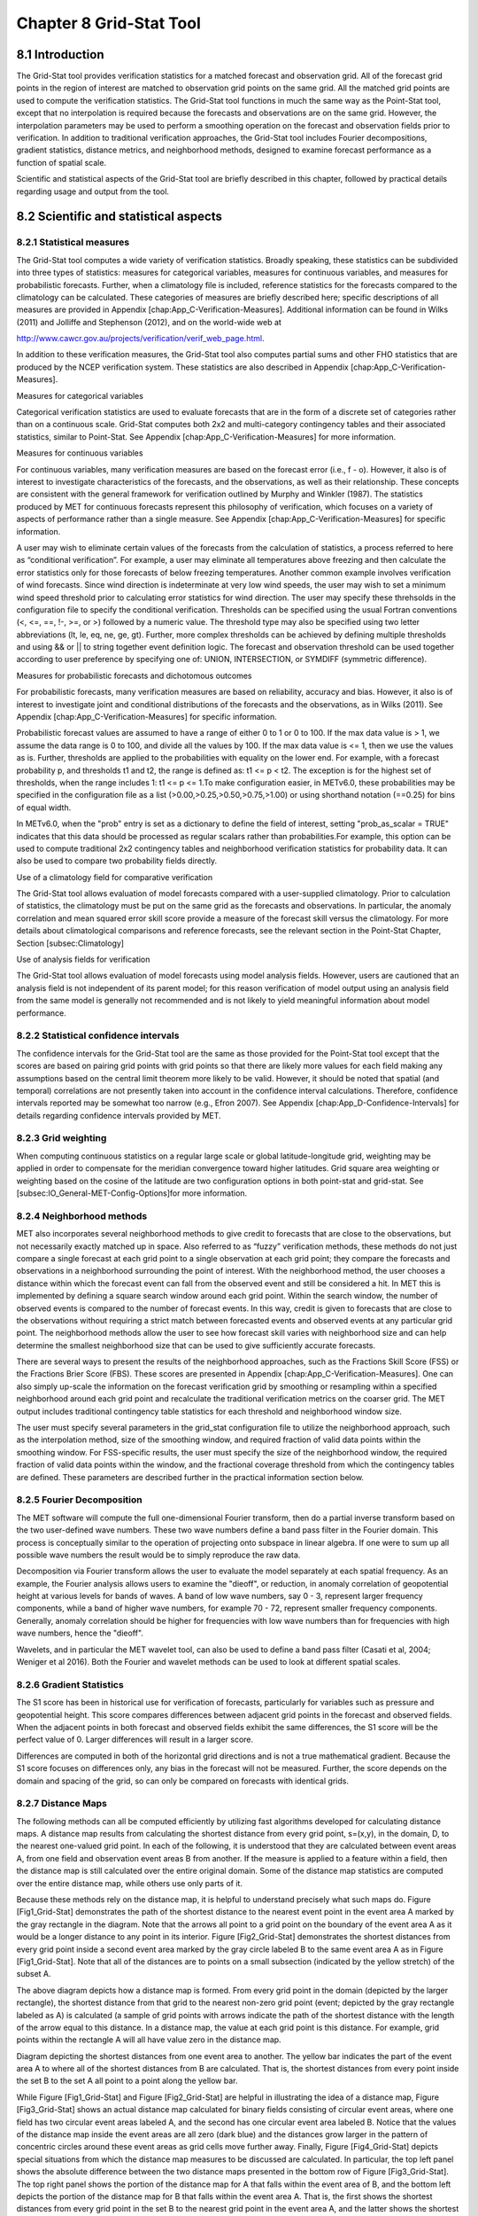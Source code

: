.. _grid-stat:

Chapter 8 Grid-Stat Tool
========================

8.1 Introduction
________________

The Grid-Stat tool provides verification statistics for a matched forecast and observation grid. All of the forecast grid points in the region of interest are matched to observation grid points on the same grid. All the matched grid points are used to compute the verification statistics. The Grid-Stat tool functions in much the same way as the Point-Stat tool, except that no interpolation is required because the forecasts and observations are on the same grid. However, the interpolation parameters may be used to perform a smoothing operation on the forecast and observation fields prior to verification. In addition to traditional verification approaches, the Grid-Stat tool includes Fourier decompositions, gradient statistics, distance metrics, and neighborhood methods, designed to examine forecast performance as a function of spatial scale.

Scientific and statistical aspects of the Grid-Stat tool are briefly described in this chapter, followed by practical details regarding usage and output from the tool.

8.2 Scientific and statistical aspects
______________________________________


8.2.1 Statistical measures
~~~~~~~~~~~~~~~~~~~~~~~~~~

The Grid-Stat tool computes a wide variety of verification statistics. Broadly speaking, these statistics can be subdivided into three types of statistics: measures for categorical variables, measures for continuous variables, and measures for probabilistic forecasts. Further, when a climatology file is included, reference statistics for the forecasts compared to the climatology can be calculated. These categories of measures are briefly described here; specific descriptions of all measures are provided in Appendix [chap:App_C-Verification-Measures]. Additional information can be found in Wilks (2011) and Jolliffe and Stephenson (2012), and on the world-wide web at

http://www.cawcr.gov.au/projects/verification/verif_web_page.html.

In addition to these verification measures, the Grid-Stat tool also computes partial sums and other FHO statistics that are produced by the NCEP verification system. These statistics are also described in Appendix [chap:App_C-Verification-Measures].

Measures for categorical variables

Categorical verification statistics are used to evaluate forecasts that are in the form of a discrete set of categories rather than on a continuous scale. Grid-Stat computes both 2x2 and multi-category contingency tables and their associated statistics, similar to Point-Stat. See Appendix [chap:App_C-Verification-Measures] for more information.

Measures for continuous variables

For continuous variables, many verification measures are based on the forecast error (i.e., f - o). However, it also is of interest to investigate characteristics of the forecasts, and the observations, as well as their relationship. These concepts are consistent with the general framework for verification outlined by Murphy and Winkler (1987). The statistics produced by MET for continuous forecasts represent this philosophy of verification, which focuses on a variety of aspects of performance rather than a single measure. See Appendix [chap:App_C-Verification-Measures] for specific information.

A user may wish to eliminate certain values of the forecasts from the calculation of statistics, a process referred to here as “conditional verification”. For example, a user may eliminate all temperatures above freezing and then calculate the error statistics only for those forecasts of below freezing temperatures. Another common example involves verification of wind forecasts. Since wind direction is indeterminate at very low wind speeds, the user may wish to set a minimum wind speed threshold prior to calculating error statistics for wind direction. The user may specify these threhsolds in the configuration file to specify the conditional verification. Thresholds can be specified using the usual Fortran conventions (<, <=, ==, !-, >=, or >) followed by a numeric value. The threshold type may also be specified using two letter abbreviations (lt, le, eq, ne, ge, gt). Further, more complex thresholds can be achieved by defining multiple thresholds and using && or || to string together event definition logic. The forecast and observation threshold can be used together according to user preference by specifying one of: UNION, INTERSECTION, or SYMDIFF (symmetric difference).

Measures for probabilistic forecasts and dichotomous outcomes

For probabilistic forecasts, many verification measures are based on reliability, accuracy and bias. However, it also is of interest to investigate joint and conditional distributions of the forecasts and the observations, as in Wilks (2011). See Appendix [chap:App_C-Verification-Measures] for specific information.

Probabilistic forecast values are assumed to have a range of either 0 to 1 or 0 to 100. If the max data value is > 1, we assume the data range is 0 to 100, and divide all the values by 100. If the max data value is <= 1, then we use the values as is. Further, thresholds are applied to the probabilities with equality on the lower end. For example, with a forecast probability p, and thresholds t1 and t2, the range is defined as: t1 <= p < t2. The exception is for the highest set of thresholds, when the range includes 1: t1 <= p <= 1.To make configuration easier, in METv6.0, these probabilities may be specified in the configuration file as a list (>0.00,>0.25,>0.50,>0.75,>1.00) or using shorthand notation (==0.25) for bins of equal width.

In METv6.0, when the "prob" entry is set as a dictionary to define the field of interest, setting "prob_as_scalar = TRUE" indicates that this data should be processed as regular scalars rather than probabilities.For example, this option can be used to compute traditional 2x2 contingency tables and neighborhood verification statistics for probability data. It can also be used to compare two probability fields directly.

Use of a climatology field for comparative verification

The Grid-Stat tool allows evaluation of model forecasts compared with a user-supplied climatology. Prior to calculation of statistics, the climatology must be put on the same grid as the forecasts and observations. In particular, the anomaly correlation and mean squared error skill score provide a measure of the forecast skill versus the climatology. For more details about climatological comparisons and reference forecasts, see the relevant section in the Point-Stat Chapter, Section [subsec:Climatology]

Use of analysis fields for verification

The Grid-Stat tool allows evaluation of model forecasts using model analysis fields. However, users are cautioned that an analysis field is not independent of its parent model; for this reason verification of model output using an analysis field from the same model is generally not recommended and is not likely to yield meaningful information about model performance.

8.2.2 Statistical confidence intervals
~~~~~~~~~~~~~~~~~~~~~~~~~~~~~~~~~~~~~~

The confidence intervals for the Grid-Stat tool are the same as those provided for the Point-Stat tool except that the scores are based on pairing grid points with grid points so that there are likely more values for each field making any assumptions based on the central limit theorem more likely to be valid. However, it should be noted that spatial (and temporal) correlations are not presently taken into account in the confidence interval calculations. Therefore, confidence intervals reported may be somewhat too narrow (e.g., Efron 2007). See Appendix [chap:App_D-Confidence-Intervals] for details regarding confidence intervals provided by MET.

8.2.3 Grid weighting
~~~~~~~~~~~~~~~~~~~~

When computing continuous statistics on a regular large scale or global latitude-longitude grid, weighting may be applied in order to compensate for the meridian convergence toward higher latitudes. Grid square area weighting or weighting based on the cosine of the latitude are two configuration options in both point-stat and grid-stat. See [subsec:IO_General-MET-Config-Options]for more information.

8.2.4 Neighborhood methods
~~~~~~~~~~~~~~~~~~~~~~~~~~

MET also incorporates several neighborhood methods to give credit to forecasts that are close to the observations, but not necessarily exactly matched up in space. Also referred to as “fuzzy” verification methods, these methods do not just compare a single forecast at each grid point to a single observation at each grid point; they compare the forecasts and observations in a neighborhood surrounding the point of interest. With the neighborhood method, the user chooses a distance within which the forecast event can fall from the observed event and still be considered a hit. In MET this is implemented by defining a square search window around each grid point. Within the search window, the number of observed events is compared to the number of forecast events. In this way, credit is given to forecasts that are close to the observations without requiring a strict match between forecasted events and observed events at any particular grid point. The neighborhood methods allow the user to see how forecast skill varies with neighborhood size and can help determine the smallest neighborhood size that can be used to give sufficiently accurate forecasts.

There are several ways to present the results of the neighborhood approaches, such as the Fractions Skill Score (FSS) or the Fractions Brier Score (FBS). These scores are presented in Appendix [chap:App_C-Verification-Measures]. One can also simply up-scale the information on the forecast verification grid by smoothing or resampling within a specified neighborhood around each grid point and recalculate the traditional verification metrics on the coarser grid. The MET output includes traditional contingency table statistics for each threshold and neighborhood window size.

The user must specify several parameters in the grid_stat configuration file to utilize the neighborhood approach, such as the interpolation method, size of the smoothing window, and required fraction of valid data points within the smoothing window. For FSS-specific results, the user must specify the size of the neighborhood window, the required fraction of valid data points within the window, and the fractional coverage threshold from which the contingency tables are defined. These parameters are described further in the practical information section below.

8.2.5 Fourier Decomposition
~~~~~~~~~~~~~~~~~~~~~~~~~~~

The MET software will compute the full one-dimensional Fourier transform, then do a partial inverse transform based on the two user-defined wave numbers. These two wave numbers define a band pass filter in the Fourier domain. This process is conceptually similar to the operation of projecting onto subspace in linear algebra. If one were to sum up all possible wave numbers the result would be to simply reproduce the raw data.

Decomposition via Fourier transform allows the user to evaluate the model separately at each spatial frequency. As an example, the Fourier analysis allows users to examine the "dieoff", or reduction, in anomaly correlation of geopotential height at various levels for bands of waves. A band of low wave numbers, say 0 - 3, represent larger frequency components, while a band of higher wave numbers, for example 70 - 72, represent smaller frequency components. Generally, anomaly correlation should be higher for frequencies with low wave numbers than for frequencies with high wave numbers, hence the "dieoff".

Wavelets, and in particular the MET wavelet tool, can also be used to define a band pass filter (Casati et al, 2004; Weniger et al 2016). Both the Fourier and wavelet methods can be used to look at different spatial scales.

8.2.6 Gradient Statistics
~~~~~~~~~~~~~~~~~~~~~~~~~

The S1 score has been in historical use for verification of forecasts, particularly for variables such as pressure and geopotential height. This score compares differences between adjacent grid points in the forecast and observed fields. When the adjacent points in both forecast and observed fields exhibit the same differences, the S1 score will be the perfect value of 0. Larger differences will result in a larger score.

Differences are computed in both of the horizontal grid directions and is not a true mathematical gradient. Because the S1 score focuses on differences only, any bias in the forecast will not be measured. Further, the score depends on the domain and spacing of the grid, so can only be compared on forecasts with identical grids.

8.2.7 Distance Maps
~~~~~~~~~~~~~~~~~~~

The following methods can all be computed efficiently by utilizing fast algorithms developed for calculating distance maps. A distance map results from calculating the shortest distance from every grid point, s=(x,y), in the domain, D, to the nearest one-valued grid point. In each of the following, it is understood that they are calculated between event areas A, from one field and observation event areas B from another. If the measure is applied to a feature within a field, then the distance map is still calculated over the entire original domain. Some of the distance map statistics are computed over the entire distance map, while others use only parts of it.

Because these methods rely on the distance map, it is helpful to understand precisely what such maps do. Figure [Fig1_Grid-Stat] demonstrates the path of the shortest distance to the nearest event point in the event area A marked by the gray rectangle in the diagram. Note that the arrows all point to a grid point on the boundary of the event area A as it would be a longer distance to any point in its interior. Figure [Fig2_Grid-Stat] demonstrates the shortest distances from every grid point inside a second event area marked by the gray circle labeled B to the same event area A as in Figure [Fig1_Grid-Stat]. Note that all of the distances are to points on a small subsection (indicated by the yellow stretch) of the subset A.

The above diagram depicts how a distance map is formed. From every grid point in the domain (depicted by the larger rectangle), the shortest distance from that grid to the nearest non-zero grid point (event; depicted by the gray rectangle labeled as A) is calculated (a sample of grid points with arrows indicate the path of the shortest distance with the length of the arrow equal to this distance. In a distance map, the value at each grid point is this distance. For example, grid points within the rectangle A will all have value zero in the distance map.

Diagram depicting the shortest distances from one event area to another. The yellow bar indicates the part of the event area A to where all of the shortest distances from B are calculated. That is, the shortest distances from every point inside the set B to the set A all point to a point along the yellow bar.

While Figure [Fig1_Grid-Stat] and Figure [Fig2_Grid-Stat] are helpful in illustrating the idea of a distance map, Figure [Fig3_Grid-Stat] shows an actual distance map calculated for binary fields consisting of circular event areas, where one field has two circular event areas labeled A, and the second has one circular event area labeled B. Notice that the values of the distance map inside the event areas are all zero (dark blue) and the distances grow larger in the pattern of concentric circles around these event areas as grid cells move further away. Finally, Figure [Fig4_Grid-Stat] depicts special situations from which the distance map measures to be discussed are calculated. In particular, the top left panel shows the absolute difference between the two distance maps presented in the bottom row of Figure [Fig3_Grid-Stat]. The top right panel shows the portion of the distance map for A that falls within the event area of B, and the bottom left depicts the portion of the distance map for B that falls within the event area A. That is, the first shows the shortest distances from every grid point in the set B to the nearest grid point in the event area A, and the latter shows the shortest distance from every grid point in A to the nearest grid point in B.

Binary fields (top) with event areas A (consisting of two circular event areas) and a second field with event area B (single circular area) with their respective distance maps (bottom).

The absolute difference between the distance maps in the bottom row of Figure [Fig3_Grid-Stat] (top left), the shortest distances from every grid point in B to the nearest grid point in A (top right), and the shortest distances from every grid point in A to the nearest grid points in B (bottom left). The latter two do not have axes in order to emphasize that the distances are now only considered from within the respective event sets. The top right graphic is the distance map of A conditioned on the presence of an event from B, and that in the bottom left is the distance map of B conditioned on the presence of an event from A.

The statistics derived from these distance maps are described in Appendix [sec:App_C-distance_maps]. For each combination of input field and categorical threshold requested in the configuration file, Grid-Stat applies that threshold to define events in the forecast and observation fields and computes distance maps for those binary fields. Statistics for all requested masking regions are derived from those distance maps. Note that the distance maps are computed only once over the full verification domain, not separately for each masking region. Events occurring outside of a masking region can affect the distance map values inside that masking region and, therefore, can also affect the distance maps statistics for that region.

8.3 Practical information
_________________________

This section contains information about configuring and running the Grid-Stat tool. The Grid-Stat tool verifies gridded model data using gridded observations. The input gridded model and observation datasets must be in one of the MET supported file formats. The requirement of having all gridded fields using the same grid specification was removed in METv5.1. There is a regrid option in the configuration file that allows the user to define the grid upon which the scores will be computed. The gridded observation data may be a gridded analysis based on observations such as Stage II or Stage IV data for verifying accumulated precipitation, or a model analysis field may be used.

The Grid-Stat tool provides the capability of verifying one or more model variables/levels using multiple thresholds for each model variable/level. The Grid-Stat tool performs no interpolation when the input model, observation, and climatology datasets must be on a common grid. MET will interpolate these files to a common grid if one is specified. The interpolation parameters may be used to perform a smoothing operation on the forecast field prior to verifying it to investigate how the scale of the forecast affects the verification statistics. The Grid-Stat tool computes a number of continuous statistics for the forecast minus observation differences, discrete statistics once the data have been thresholded, or statistics for probabilistic forecasts. All types of statistics can incorporate a climatological reference.

8.3.1 grid_stat usage
~~~~~~~~~~~~~~~~~~~~~

The usage statement for the Grid-Stat tool is listed below:

Usage: grid_stat

{\hskip 0.5in}fcst_file

{\hskip 0.5in}obs_file

{\hskip 0.5in}config_file

{\hskip 0.5in}[-outdir path]

{\hskip 0.5in}[-log file]

{\hskip 0.5in}[-v level]

{\hskip 0.5in}[-compress level]

grid_stat has three required arguments and accepts several optional ones.

Required arguments for grid_stat

1. The fcst_file argument indicates the gridded file containing the model data to be verified.

2. The obs_file argument indicates the gridded file containing the gridded observations to be used for the verification of the model.

3. The config_file argument indicates the name of the configuration file to be used. The contents of the configuration file are discussed below.

   Optional arguments for grid_stat

4. The -outdir path indicates the directory where output files should be written.

5. The -log file option directs output and errors to the specified log file. All messages will be written to that file as well as standard out and error. Thus, users can save the messages without having to redirect the output on the command line. The default behavior is no log file.

6. The -v level option indicates the desired level of verbosity. The contents of “level” will override the default setting of 2. Setting the verbosity to 0 will make the tool run with no log messages, while increasing the verbosity above 1 will increase the amount of logging.

7. The -compress level option indicates the desired level of compression (deflate level) for NetCDF variables. The valid level is between 0 and 9. The value of “level” will override the default setting of 0 from the configuration file or the environment variable MET_NC_COMPRESS. Setting the compression level to 0 will make no compression for the NetCDF output. Lower number is for fast compression and higher number is for better compression.

An example of the grid_stat calling sequence is listed below:

Example 1:

grid_stat sample_fcst.grb \
sample_obs.grb \
GridStatConfig

In Example 1, the Grid-Stat tool will verify the model data in the sample_fcst.grb GRIB file using the observations in the sample_obs.grb GRIB file applying the configuration options specified in the GridStatConfig file.

A second example of the grid_stat calling sequence is listed below:

Example 2:

grid_stat sample_fcst.nc
sample_obs.nc
GridStatConfig

In the second example, the Grid-Stat tool will verify the model data in the sample_fcst.nc NetCDF output of pcp_combine, using the observations in the sample_obs.nc NetCDF output of pcp_combine, and applying the configuration options specified in the GridStatConfig file. Because the model and observation files contain only a single field of accumulated precipitation, the GridStatConfig file should be configured to specify that only accumulated precipitation be verified.

8.3.2 grid_stat configuration file
~~~~~~~~~~~~~~~~~~~~~~~~~~~~~~~~~~

The default configuration file for the Grid-Stat tool, named GridStatConfig_default, can be found in the installed share/met/config directory. Other versions of the configuration file are included in scripts/config. We recommend that users make a copy of the default (or other) configuration file prior to modifying it. The contents are described in more detail below.

Note that environment variables may be used when editing configuration files, as described in Section [subsec:pb2nc-configuration-file] for the PB2NC tool.

model          = "WRF";

desc           = "NA";

obtype         = "ANALYS";

fcst           = { ... }

obs            = { ... }

regrid         = { ... }

climo_mean     = { ... }

climo_stdev    = { ... }

climo_cdf      = { ... }

mask           = { grid = [ "FULL" ]; poly = []; }

ci_alpha       = [ 0.05 ];

boot           = { interval = PCTILE; rep_prop = 1.0; n_rep = 1000;

                   rng = "mt19937"; seed = ""; }

interp         = { field = BOTH; vld_thresh = 1.0; shape = SQUARE;

type = [ { method = NEAREST; width = 1; } ]; }

censor_thresh  = [];

censor_val     = [];

eclv_points    = 0.05;

rank_corr_flag = TRUE;

tmp_dir        = "/tmp";

output_prefix  = "";

version        = "VN.N";

The configuration options listed above are common to many MET tools and are described in Section [subsec:IO_General-MET-Config-Options].

nbrhd = {

field      = BOTH;

vld_thresh = 1.0;

shape      = SQUARE;

width      = [ 1 ];

cov_thresh = [ >=0.5 ];

         }

	 
The nbrhd dictionary contains a list of values to be used in defining the neighborhood to be used when computing neighborhood verification statistics. The neighborhood shape is a SQUARE or CIRCLE centered on the current point, and the width value specifies the width of the square or diameter of the circle as an odd integer.

The field entry is set to BOTH, FCST, OBS, or NONE to indicate the fields to which the fractional coverage derivation logic should be applied. This should always to be set to BOTH unless you have already computed the fractional coverage field(s) with numbers between 0 and 1 outside of MET.

The vld_thresh entry contains a number between 0 and 1. When performing neighborhood verification over some neighborhood of points the ratio of the number of valid data points to the total number of points in the neighborhood is computed. If that ratio is greater than this threshold, that value is included in the neighborhood verification. Setting this threshold to 1, which is the default, requires that the entire neighborhood must contain valid data. This variable will typically come into play only along the boundaries of the verification region chosen.

The cov_thresh entry contains a comma separated list of thresholds to be applied to the neighborhood coverage field. The coverage is the proportion of forecast points in the neighborhood that exceed the forecast threshold. For example, if 10 of the 25 forecast grid points contain values larger than a threshold of 2, then the coverage is 10/25 = 0.4. If the coverage threshold is set to 0.5, then this neighborhood is considered to be a “No” forecast.

fourier = {

wave_1d_beg = [ 0, 4, 10 ];

wave_1d_end = [ 3, 9, 20 ];

           }


The fourier entry is a dictionary which specifies the application of the Fourier decomposition method. It consists of two arrays of the same length which define the beginning and ending wave numbers to be included. If the arrays have length zero, no Fourier decomposition is applied. For each array entry, the requested Fourier decomposition is applied to the forecast and observation fields. The beginning and ending wave numbers are indicated in the MET ASCII output files by the INTERP_MTHD column (e.g. WV1_0-3 for waves 0 to 3 or WV1_10 for only wave 10). This 1-dimensional Fourier decomposition is computed along the Y-dimension only (i.e. the columns of data). It is applied to the forecast and observation fields as well as the climatological mean field, if specified. It is only defined when each grid point contains valid data. If any input field contains missing data, no Fourier decomposition is computed. The available wave numbers start at 0 (the mean across each row of data) and end at (Nx+1)/2 (the finest level of detail), where Nx is the X-dimension of the verification grid.

The wave_1d_beg entry is an array of integers specifying the first wave number to be included. The wave_1d_end entry is an array of integers specifying the last wave number to be included.

grad = {

dx = [ 1 ];

dy = [ 1 ];

       }



The gradient entry is a dictionary which specifies the number and size of gradients to be computed. The dx and dy entries specify the size of the gradients in grid units in the X and Y dimensions, respectively. dx and dy are arrays of integers (positive or negative) which must have the same length, and the GRAD output line type will be computed separately for each entry. When computing gradients, the value at the (x, y) grid point is replaced by the value at the (x+dx, y+dy) grid point minus the value at (x, y). This configuration option may be set separately in each obs.field entry.

distance_map = {

baddeley_p        = 2;

baddeley_max_dist = NA;

fom_alpha         = 0.1;

zhu_weight        = 0.5;

               }

The distance_map entry is a dictionary containing options related to the distance map statistics in the DMAP output line type. The baddeley_p entry is an integer specifying the exponent used in the Lp-norm when computing the Baddeley \Delta metric. The baddeley_max_dist entry is a floating point number specifying the maximum allowable distance for each distance map. Any distances larger than this number will be reset to this constant. A value of NA indicates that no maximum distance value should be used. The fom_alpha entry is a floating point number specifying the scaling constant to be used when computing Pratt's Figure of Merit. The zhu_weight specifies a value between 0 and 1 to define the importance of the RMSE of the binary fields (i.e. amount of overlap) versus the mean-error distance (MED). The default value of 0.5 gives equal weighting. This configuration option may be set separately in each obs.field entry.

 output_flag = {

 	     fho    = BOTH;

	     ctc    = BOTH;

cts    = BOTH;

mctc   = BOTH;

mcts   = BOTH;

cnt    = BOTH;

sl1l2  = BOTH;

sal1l2 = NONE;

vl1l2  = BOTH;

val1l2 = NONE;

vcnt   = BOTH;

pct    = BOTH;

pstd   = BOTH;

pjc    = BOTH;

prc    = BOTH;

eclv   = BOTH;

nbrctc = BOTH;

nbrcts = BOTH;

nbrcnt = BOTH;

grad   = BOTH;

dmap   = BOTH;

       	 }


The output_flag array controls the type of output that the Grid-Stat tool generates. Each flag corresponds to an output line type in the STAT file. Setting the flag to NONE indicates that the line type should not be generated. Setting the flag to STAT indicates that the line type should be written to the STAT file only. Setting the flag to BOTH indicates that the line type should be written to the STAT file as well as a separate ASCII file where the data are grouped by line type. These output flags correspond to the following types of output line types:


1. FHO for Forecast, Hit, Observation Rates

2. CTC for Contingency Table Counts

3. CTS for Contingency Table Statistics

4. MCTC for Multi-Category Contingency Table Counts

5. MCTS for Multi-Category Contingency Table Statistics

6. CNT for Continuous Statistics

7. SL1L2 for Scalar L1L2 Partial Sums

8. SAL1L2 for Scalar Anomaly L1L2 Partial Sums when climatological data is supplied

9. VL1L2 for Vector L1L2 Partial Sums

10. VAL1L2 for Vector Anomaly L1L2 Partial Sums when climatological data is supplied

11. VCNT for Vector Contingency Table Statistics

12. PCT for Contingency Table Counts for Probabilistic forecasts

13. PSTD for Contingency Table Statistics for Probabilistic forecasts

14. PJC for Joint and Conditional factorization for Probabilistic forecasts

15. PRC for Receiver Operating Characteristic for Probabilistic forecasts

16. ECLV for Cost/Loss Ratio Relative Value

17. NBRCTC for Neighborhood Contingency Table Counts

18. NBRCTS for Neighborhood Contingency Table Statistics

19. NBRCNT for Neighborhood Continuous Statistics

20. GRAD for Gradient Statistics

21. DMAP for Distance Map Statistics


Note that the first two line types are easily derived from one another. The user is free to choose which measure is most desired. The output line types are described in more detail in Section [subsec:grid_stat-output].


nc_pairs_flag = {

	      latlon       = TRUE;

	      raw          = TRUE;

	      diff         = TRUE;

	      climo        = TRUE;

	      climo_cdp    = TRUE;

	      weight       = FALSE;

	      nbrhd        = FALSE;

	      gradient     = FALSE;

	      distance_map = FALSE;

	      apply_mask   = TRUE;

                                     }


The nc_pairs_flag entry may either be set to a boolean value or a dictionary specifying which fields should be written. Setting it to TRUE indicates the output NetCDF matched pairs file should be created with all available output fields, while setting all to FALSE disables its creation. This is done regardless of if output_flag dictionary indicates any statistics should be computed. The latlon, raw, and diff entries control the creation of output variables for the latitude and longitude, the raw forecast and observed fields, and the forecast minus observation difference fields. The climo, weight, and nbrhd entries control the creation of output variables for the climatological mean and standard deviation fields, the grid area weights applied, and the fractional coverage fields computed for neighborhood verification methods. Setting these entries to TRUE indicates that they should be written, while setting them to FALSE disables their creation.

Setting the climo_cdp entry to TRUE enables the creation of an output variable for each climatological distribution percentile (CDP) threshold requested in the configuration file. Note that enabling nbrhd output may lead to very large output files. The gradient entry controls the creation of output variables for the FCST and OBS gradients in the grid-x and grid-y directions. The distance_map entry controls the creation of output variables for the FCST and OBS distance maps for each categorical threshold. The apply_mask entry controls whether to create the FCST, OBS, and DIFF output variables for all defined masking regions. Setting this to TRUE will create the FCST, OBS, and DIFF output variables for all defined masking regions. Setting this to FALSE will create the FCST, OBS, and DIFF output variables for only the FULL verification domain.

nc_pairs_var_name = "";


The nc_pairs_var_name entry specifies a string for each verification task. This string is parsed from each obs.field dictionary entry and is used to construct variable names for the NetCDF matched pairs output file. The default value of an empty string indicates that the name and level strings of the input data should be used. If the input data level string changes for each run of Grid-Stat, using this option to define a constant string may make downstream processing more convenient.




nc_pairs_var_suffix = "";


The nc_pairs_var_suffix entry is similar to the nc_pairs_var_name entry. It is also parsed from each obs.field dictionary entry. However, it defines a suffix to be appended to the output variable name. This enables the output variable names to be made unique. For example, when verifying height for multiple level types but all with the same level value, use this option to customize the output variable names. This option was previously named nc_pairs_var_str which is now deprecated.

8.3.3 grid_stat output
~~~~~~~~~~~~~~~~~~~~~~

grid_stat produces output in STAT and, optionally, ASCII and NetCDF formats. The ASCII output duplicates the STAT output but has the data organized by line type. The output files are written to the default output directory or the directory specified by the -outdir command line option.

The output STAT file is named using the following naming convention:

grid_stat_PREFIX_HHMMSSL_YYYYMMDD_HHMMSSV.stat where PREFIX indicates the user-defined output prefix, HHMMSSL indicates the forecast lead time and YYYYMMDD_HHMMSSV indicates the forecast valid time.

The output ASCII files are named similarly:

grid_stat_PREFIX_HHMMSSL_YYYYMMDD_HHMMSSV_TYPE.txt where TYPE is one of fho, ctc, cts, mctc, mcts, cnt, sl1l2, vl1l2, vcnt, pct, pstd, pjc, prc, eclv, nbrctc, nbrcts, nbrcnt, dmap, or grad to indicate the line type it contains.

The format of the STAT and ASCII output of the Grid-Stat tool are the same as the format of the STAT and ASCII output of the Point-Stat tool with the exception of the five additional line types. Please refer to the tables in Section [subsec:point_stat-output] for a description of the common output STAT and optional ASCII file line types. The formats of the five additional line types for grid_stat are explained in the following tables.

Table 1 Header information for each file grid-stat outputs.

.. list-table:: Header information for each file grid-stat outputs.
  :widths: auto
  :header-rows: 2

  * - HEADER
    - 
    - 
  * - Column Number
    - Header Column Name
    - Description
  * - 1
    - VERSION
    - Version number
  * - 2
    - MODEL
    - User provided text string designating model name
  * - 3
    - DESC
    - User provided text string describing the verification task
  * - 4
    - FCST_LEAD
    - Forecast lead time in HHMMSS format
  * - 5
    - FCST_VALID_BEG
    - Forecast valid start time in YYYYMMDD_HHMMSS format
  * - 6
    - FCST_VALID_END
    - Forecast valid end time in YYYYMMDD_HHMMSS format
  * - 7
    - OBS_LEAD
    - Observation lead time in HHMMSS format
  * - 8
    - OBS_VALID_BEG
    - Observation valid start time in YYYYMMDD_HHMMSS format
  * - 9
    - OBS_VALID_END
    - Observation valid end time in YYYYMMDD_HHMMSS format
  * - 10
    - FCST_VAR
    - Model variable
  * - 11
    - FCST_UNITS
    - Units for model variable
  * - 12
    - FCST_LEV
    - Selected Vertical level for forecast
  * - 13
    - OBS_VAR
    - Observation variable
  * - 14
    - OBS_UNITS
    - Units for observation variable
  * - 15
    - OBS_LEV
    - Selected Vertical level for observations
  * - 16
    - OBTYPE
    - User provided text string designating the observation type
  * - 17
    - VX_MASK
    - Verifying masking region indicating the masking grid or polyline region applied
  * - 18
    - INTERP_MTHD
    - Interpolation method applied to forecast field
  * - 19
    - INTERP_PNTS
    - Number of points used by interpolation method
  * - 20
    - FCST_THRESH
    - The threshold applied to the forecast
  * - 21
    - OBS_THRESH
    - The threshold applied to the observations
  * - 22
    - COV_THRESH
    - Proportion of observations in specified neighborhood which must exceed obs_thresh
  * - 23
    - ALPHA
    - Error percent value used in confidence intervals
  * - 24
    - LINE_TYPE
    - Various line type options, refer to Section [subsec:point_stat-output] and the tables below.

Table 2 Format information for NBRCTC (Neighborhood Contingency Table Counts) output line type.

.. list-table:: Format information for NBRCTC (Neighborhood Contingency Table Counts) output line type.
  :widths: auto
  :header-rows: 2

  * - NBRCTC OUTPUT FORMAT
    - 
    - 
  * - Column Number
    - NBRCTC Column Name
    - Description
  * - 24
    - NBRCTC
    - Neighborhood Contingency Table Counts line type
  * - 25
    - TOTAL
    - Total number of matched pairs
  * - 26
    - FY_OY
    - Number of forecast yes and observation yes
  * - 27
    - FY_ON
    - Number of forecast yes and observation no
  * - 28
    - FN_OY
    - Number of forecast no and observation yes
  * - 29
    - FN_ON
    - Number of forecast no and observation no

Table 3 Format information for NBRCTS (Neighborhood Contingency Table Statistics) output line type.

.. list-table:: Format information for NBRCTS (Neighborhood Contingency Table Statistics) output line type.
  :widths: auto
  :header-rows: 2

  * - NBRCTS OUTPUT FORMAT
    - 
    - 
  * - Column Number
    - NBRCTS Column Name
    - Description
  * - 24
    - NBRCTS
    - Neighborhood Contingency Table Statistics line type
  * - 25
    - TOTAL
    - Total number of matched pairs
  * - 26-30
    - BASER, BASER_NCL, BASER_NCU, BASER_BCL, BASER_BCU
    - Base rate including normal and bootstrap upper and lower confidence limits
  * - 31-35
    - FMEAN, FMEAN_NCL, FMEAN_NCU, FMEAN_BCL, FMEAN_BCU
    - Forecast mean including normal and bootstrap upper and lower confidence limits
  * - 36-40
    - ACC, ACC_NCL, ACC_NCU, ACC_BCL, ACC_BCU
    - Accuracy including normal and bootstrap upper and lower confidence limits
  * - 41-43
    - FBIAS, FBIAS_BCL, FBIAS_BCU
    - Frequency Bias including bootstrap upper and lower confidence limits
  * - 44-48
    - PODY, PODY_NCL, PODY_NCU, PODY_BCL, PODY_BCU
    - Probability of detecting yes including normal and bootstrap upper and lower confidence limits
  * - 49-53
    - PODN, PODN_NCL, PODN_NCU, PODN_BCL, PODN_BCU
    - Probability of detecting no including normal and bootstrap upper and lower confidence limits
  * - 54-58
    - POFD, POFD_NCL, POFD_NCU, POFD_BCL, POFD_BCU
    - Probability of false detection including normal and bootstrap upper and lower confidence limits
  * - 59-63
    - FAR, FAR_NCL, FAR_NCU, FAR_BCL, FAR_BCU
    - False alarm ratio including normal and bootstrap upper and lower confidence limits
  * - 64-68
    - CSI, CSI_NCL, CSI_NCU, CSI_BCL, CSI_BCU
    - Critical Success Index including normal and bootstrap upper and lower confidence limits
  * - 69-71
    - GSS, GSS_BCL, GSS_BCU
    - Gilbert Skill Score including bootstrap upper and lower confidence limits

Table 4 Format information for NBRCTS (Neighborhood Contingency Table Statistics) output line type, continued from above.

.. list-table:: Format information for NBRCTS (Neighborhood Contingency Table Statistics) output line type, continued from above.
  :widths: auto
  :header-rows: 1

  * - Column Number
    - NBRCTS Column Name
    - Description
  * - 72-76
    - HK, HK_NCL, HK_NCU, HK_BCL, HK_BCU
    - Hanssen-Kuipers Discriminant including normal and bootstrap upper and lower confidence limits
  * - 77-79
    - HSS, HSS_BCL, HSS_BCU
    - Heidke Skill Score including bootstrap upper and lower confidence limits
  * - 80-84
    - ODDS, ODDS_NCL, ODDS_NCU, ODDS_BCL, ODDS_BCU
    - Odds Ratio including normal and bootstrap upper and lower confidence limits
  * - 85-89
    - LODDS, LODDS_NCL, LODDS_NCU, LODDS_BCL, LODDS_BCU
    - Logarithm of the Odds Ratio including normal and bootstrap upper and lower confidence limits
  * - 90-94
    - ORSS, ORSS _NCL, ORSS _NCU, ORSS _BCL, ORSS _BCU
    - Odds Ratio Skill Score including normal and bootstrap upper and lower confidence limits
  * - 95-99
    - EDS, EDS _NCL, EDS _NCU, EDS _BCL, EDS _BCU
    - Extreme Depenency Score including normal and bootstrap upper and lower confidence limits
  * - 100-104
    - SEDS, SEDS _NCL, SEDS _NCU, SEDS _BCL SEDS _BCU
    - Symmetric Extreme Depenency Score including normal and bootstrap upper and lower confidence limits
  * - 105-109
    - EDI, EDI _NCL, EDI _NCU, EDI _BCL, EDI _BCU
    - Extreme Depenency Index including normal and bootstrap upper and lower confidence limits
  * - 110-114
    - SEDI, SEDI _NCL, SEDI _NCU, SEDI _BCL,SEDI _BCU
    - Symmetric Extremal Depenency Index including normal and bootstrap upper and lower confidence limits
  * - 115-117
    - BAGSS, BAGSS_BCL, BAGSS_BCU
    - Bias Adjusted Gilbert Skill Score including bootstrap upper and lower confidence limits
      
Table 5 Format information for NBRCNT(Neighborhood Continuous Statistics) output line type.

.. list-table:: Format information for NBRCNT(Neighborhood Continuous Statistics) output line type.
  :widths: auto
  :header-rows: 2

  * - NBRCNT OUTPUT FORMAT
    - 
    - 
  * - Column Number
    - NBRCNT Column Name
    - Description
  * - 24
    - NBRCNT
    - Neighborhood Continuous statistics line type
  * - 25
    - TOTAL
    - Total number of matched pairs
  * - 26-28
    - FBS, FBS_BCL, FBS_BCU
    - Fractions Brier Score including bootstrap upper and lower confidence limits
  * - 29-31
    - FSS, FSS_BCL, FSS_BCU
    - Fractions Skill Score including bootstrap upper and lower confidence limits
  * - 32-34
    - AFSS, AFSS_BCL, AFSS_BCU
    - Asymptotic Fractions Skill Score including bootstrap upper and lower confidence limits
  * - 35-37
    - UFSS, UFSS_BCL, UFSS_BCU
    - Uniform Fractions Skill Score including bootstrap upper and lower confidence limits
  * - 38-40
    - F_RATE, F_RATE _BCL, F_RATE _BCU
    - Forecast event frequency including bootstrap upper and lower confidence limits
  * - 41-43
    - O_RATE, O _RATE _BCL, O _RATE _BCU
    - Observed event frequency including bootstrap upper and lower confidence limits

Table 6 Format information for GRAD (Gradient Statistics) output line type.

.. list-table:: Format information for GRAD (Gradient Statistics) output line type.
  :widths: auto
  :header-rows: 2

  * - GRAD OUTPUT FORMAT
    - 
    - 
  * - Column Number
    - GRAD Column Name
    - Description
  * - 24
    - GRAD
    - Gradient Statistics line type
  * - 25
    - TOTAL
    - Total number of matched pairs
  * - 26
    - FGBAR
    - Mean of absolute value of forecast gradients
  * - 27
    - OGBAR
    - Mean of absolute value of observed gradients
  * - 28
    - MGBAR
    - Mean of maximum of absolute values of forecast and observed gradients
  * - 29
    - EGBAR
    - Mean of absolute value of forecast minus observed gradients
  * - 30
    - S1
    - S1 score
  * - 31
    - S1_OG
    - S1 score with respect to observed gradient
  * - 32
    - FGOG_RATIO
    - Ratio of forecast and observed gradients
  * - 33
    - DX
    - Gradient size in the X-direction
  * - 34
    - DY
    - Gradient size in the Y-direction

Table 7 Format information for DMAP (Distance Map) output line type.

.. list-table:: Format information for DMAP (Distance Map) output line type.
  :widths: auto
  :header-rows: 2

  * - DMAP OUTPUT FORMAT
    - 
    - 
  * - Column Number
    - DMAP Column Name
    - Description
  * - 24
    - DMAP
    - Distance Map line type
  * - 25
    - TOTAL
    - Total number of matched pairs
  * - 26
    - FY
    - Number of forecast events
  * - 27
    - OY
    - Number of observation events
  * - 28
    - FBIAS
    - Frequency Bias
  * - 29
    - BADDELEY
    - Baddeley's ?? (triangle here)\Delta Metric
  * - 30
    - HAUSDORFF
    - Hausdorff Distance
  * - 31
    - MED_FO
    - Mean-error Distance from observation to forecast
  * - 32
    - MED_OF
    - Mean-error Distance from forecast to observation
  * - 33
    - MED_MIN
    - Minimum of MED_FO and MED_OF
  * - 34
    - MED_MAX
    - Maximum of MED_FO and MED_OF
  * - 35
    - MED_MEAN
    - Mean of MED_FO and MED_OF
  * - 36
    - FOM_FO
    - Pratt's Figure of Merit from observation to forecast
  * - 37
    - FOM_OF
    - Pratt's Figure of Merit from forecast to observation
  * - 38
    - FOM_MIN
    - Minimum of FOM_FO and FOM_OF
  * - 39
    - FOM_MAX
    - Maximum of FOM_FO and FOM_OF
  * - 40
    - FOM_MEAN
    - Mean of FOM_FO and FOM_OF
  * - 41
    - ZHU_FO
    - Zhu's Measure from observation to forecast
  * - 42
    - ZHU_OF
    - Zhu's Measure from forecast to observation
  * - 43
    - ZHU_MIN
    - Minimum of ZHU_FO and ZHU_OF
  * - 44
    - ZHU_MAX
    - Maximum of ZHU_FO and ZHU_OF
  * - 45
    - ZHU_MEAN
    - Mean of ZHU_FO and ZHU_OF

If requested using the **nc_pairs_flag** dictionary in the configuration file, a NetCDF file containing the matched pair and forecast minus observation difference fields for each combination of variable type/level and masking region applied will be generated. The contents of this file are determined by the contents of the nc_pairs_flag dictionary. The output NetCDF file is named similarly to the other output files: **grid_stat_PREFIX_ HHMMSSL_YYYYMMDD_HHMMSSV_pairs.nc**. Commonly available NetCDF utilities such as ncdump or ncview may be used to view the contents of the output file.

The output NetCDF file contains the dimensions and variables shown in the following Tables [table_GS_Dimensions_NetCDF_matched_pair_out] and [table_GS_var_NetCDF_matched_pair_out].

Table 8 Dimensions defined in NetCDF matched pair output.

.. list-table:: Dimensions defined in NetCDF matched pair output.
  :widths: auto
  :header-rows: 2

  * - grid_stat NETCDF DIMENSIONS
    -
  * - NetCDF Dimension
    - Description
  * - Lat
    - Dimension of the latitude (i.e. Number of grid points in the North-South direction)
  * - Lon
    - Dimension of the longitude (i.e. Number of grid points in the East-West direction)

Table 9 A selection of variables that can appear in the NetCDF matched pair output.

.. list-table:: A selection of variables that can appear in the NetCDF matched pair output.
  :widths: auto
  :header-rows: 2

  * - grid_stat NETCDF VARIABLES
    - 
    - 
  * - NetCDF Variable
    - Dimension
    - Description
  * - FCST_VAR_LVL_MASK  _INTERP_MTHD  _INTERP_PNTS
    - lat, lon
    - For each model variable (VAR), vertical level (LVL), masking region (MASK), and, if applicable, smoothing operation (INTERP_MTHD and INTERP_PNTS), the forecast value is listed for each point in the mask.
  * - OBS_VAR_LVL_MASK  DIFF_FCSTVAR
    - lat, lon
    - For each model variable (VAR), vertical level (LVL), and masking region (MASK), the observation value is listed for each point in the mask .
  * - DIFF_FCSTVAR  _FCSTLVL  _OBSVAR  _OBSLVL_MASK  _INTERP_MTHD  _INTERP_PNTS
    - lat, lon
    - For each model variable (VAR), vertical level (LVL), masking region (MASK), and, if applicable, smoothing operation (INTERP_MTHD and INTERP_PNTS), the difference (forecast - observation) is computed for each point in the mask.
  * - FCST_XGRAD_DX  FCST_YGRAD_DX  OBS_XGRAD_DY  OBS_YGRAD_DY
    - lat, lon
    - List the gradient of the forecast and observation fields computed in the grid-x and grid-y directions where DX and DY indicate the gradient direction and size.



The STAT output files described for **grid_stat** may be used as inputs to the Stat-Analysis tool. For more information on using the Stat-Analysis tool to create stratifications and aggregations of the STAT files produced by **grid_stat**, please see Chapter [chap:The-Stat-Analysis-Tool]. 
